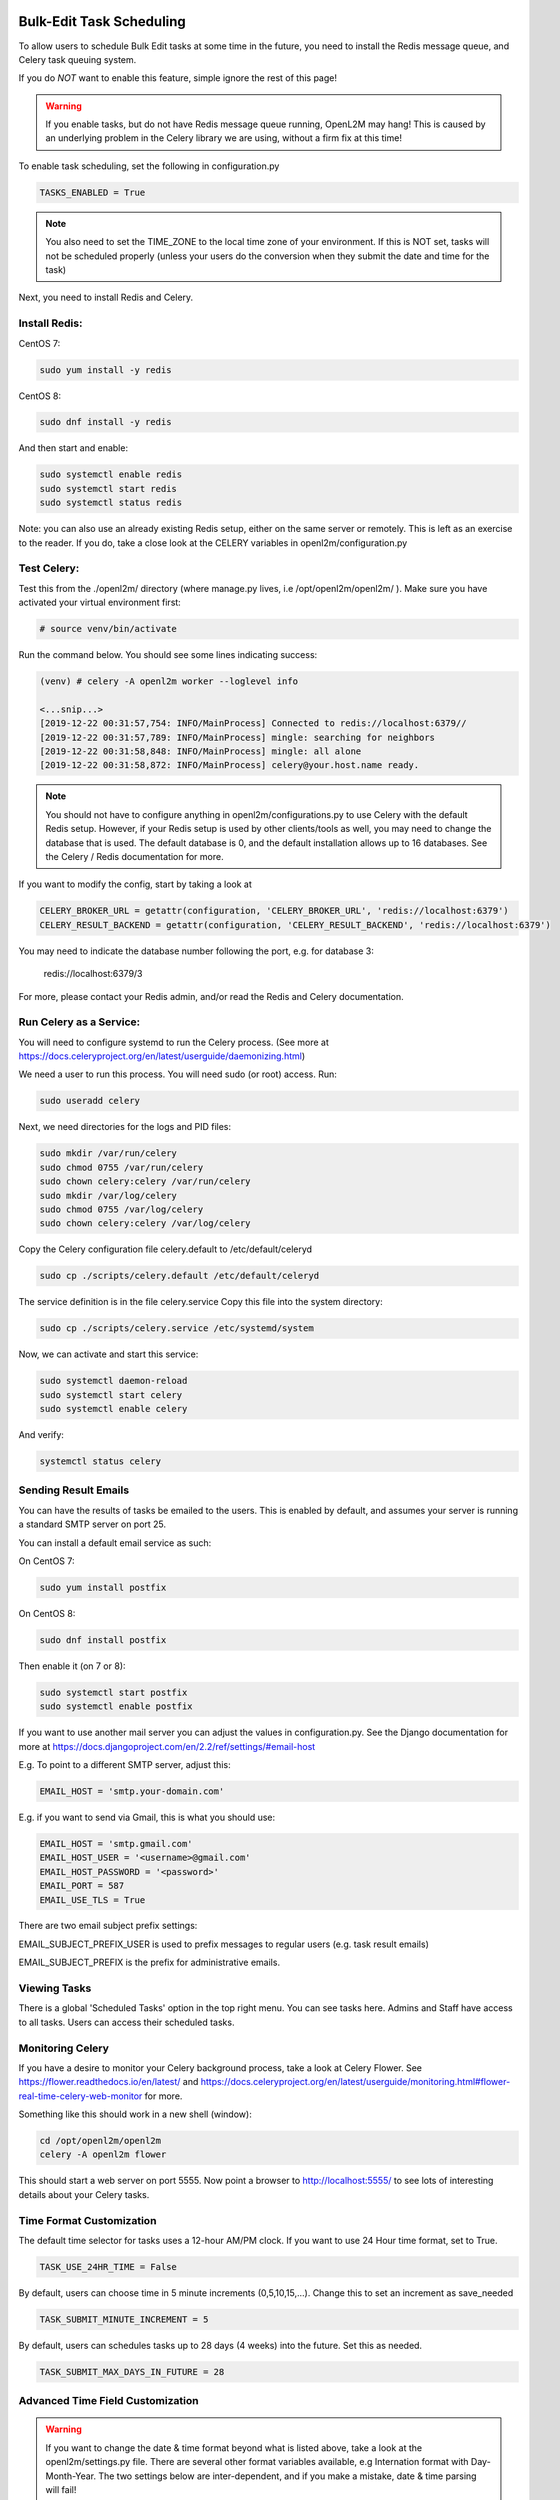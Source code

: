 .. image:: ../_static/openl2m_logo.png

=========================
Bulk-Edit Task Scheduling
=========================

To allow users to schedule Bulk Edit tasks at some time in the future,
you need to install the Redis message queue, and Celery task queuing system.

If you do *NOT* want to enable this feature, simple ignore the rest of this page!

.. warning::

  If you enable tasks, but do not have Redis message queue running, OpenL2M may hang!
  This is caused by an underlying problem in the Celery library we are using, without a firm fix at this time!

To enable task scheduling, set the following in configuration.py

.. code-block:: bash

  TASKS_ENABLED = True

.. note::

  You also need to set the TIME_ZONE to the local time zone of your environment.
  If this is NOT set, tasks will not be scheduled properly (unless your users do the conversion
  when they submit the date and time for the task)


Next, you need to install Redis and Celery.

Install Redis:
--------------

CentOS 7:

.. code-block:: bash

  sudo yum install -y redis

CentOS 8:

.. code-block:: bash

  sudo dnf install -y redis

And then start and enable:

.. code-block:: bash

  sudo systemctl enable redis
  sudo systemctl start redis
  sudo systemctl status redis

Note: you can also use an already existing Redis setup, either on the same server or remotely.
This is left as an exercise to the reader. If you do, take a close look at the
CELERY variables in openl2m/configuration.py

Test Celery:
------------

Test this from the ./openl2m/ directory (where manage.py lives, i.e /opt/openl2m/openl2m/ ).
Make sure you have activated your virtual environment first:

.. code-block:: bash

  # source venv/bin/activate

Run the command below. You should see some lines indicating success:

.. code-block:: bash

  (venv) # celery -A openl2m worker --loglevel info

  <...snip...>
  [2019-12-22 00:31:57,754: INFO/MainProcess] Connected to redis://localhost:6379//
  [2019-12-22 00:31:57,789: INFO/MainProcess] mingle: searching for neighbors
  [2019-12-22 00:31:58,848: INFO/MainProcess] mingle: all alone
  [2019-12-22 00:31:58,872: INFO/MainProcess] celery@your.host.name ready.

.. note::

  You should not have to configure anything in openl2m/configurations.py to use
  Celery with the default Redis setup. However, if your Redis setup is used by other
  clients/tools as well, you may need to change the database that is used.
  The default database is 0, and the default installation allows up to 16 databases.
  See the Celery / Redis documentation for more.

If you want to modify the config, start by taking a look at

.. code-block:: bash

  CELERY_BROKER_URL = getattr(configuration, 'CELERY_BROKER_URL', 'redis://localhost:6379')
  CELERY_RESULT_BACKEND = getattr(configuration, 'CELERY_RESULT_BACKEND', 'redis://localhost:6379')

You may need to indicate the database number following the port, e.g. for database 3:

  redis://localhost:6379/3

For more, please contact your Redis admin, and/or read the Redis and Celery documentation.


Run Celery as a Service:
------------------------

You will need to configure systemd to run the Celery process.
(See more at https://docs.celeryproject.org/en/latest/userguide/daemonizing.html)

We need a user to run this process. You will need sudo (or root) access. Run:

.. code-block:: bash

  sudo useradd celery

Next, we need directories for the logs and PID files:

.. code-block:: bash

  sudo mkdir /var/run/celery
  sudo chmod 0755 /var/run/celery
  sudo chown celery:celery /var/run/celery
  sudo mkdir /var/log/celery
  sudo chmod 0755 /var/log/celery
  sudo chown celery:celery /var/log/celery


Copy the Celery configuration file celery.default to /etc/default/celeryd

.. code-block:: bash

  sudo cp ./scripts/celery.default /etc/default/celeryd


The service definition is in the file celery.service
Copy this file into the system directory:

.. code-block:: bash

  sudo cp ./scripts/celery.service /etc/systemd/system

Now, we can activate and start this service:

.. code-block:: bash

  sudo systemctl daemon-reload
  sudo systemctl start celery
  sudo systemctl enable celery

And verify:

.. code-block:: bash

  systemctl status celery


Sending Result Emails
---------------------

You can have the results of tasks be emailed to the users. This is enabled by default,
and assumes your server is running a standard SMTP server on port 25.

You can install a default email service as such:

On CentOS 7:

.. code-block:: bash

  sudo yum install postfix

On CentOS 8:

.. code-block:: bash

  sudo dnf install postfix

Then enable it (on 7 or 8):

.. code-block:: bash

  sudo systemctl start postfix
  sudo systemctl enable postfix


If you want to use another mail server you can adjust the values in configuration.py.
See the Django documentation for more at
https://docs.djangoproject.com/en/2.2/ref/settings/#email-host

E.g. To point to a different SMTP server, adjust this:

.. code-block:: bash

  EMAIL_HOST = 'smtp.your-domain.com'

E.g. if you want to send via Gmail, this is what you should use:

.. code-block:: bash

  EMAIL_HOST = 'smtp.gmail.com'
  EMAIL_HOST_USER = '<username>@gmail.com'
  EMAIL_HOST_PASSWORD = '<password>'
  EMAIL_PORT = 587
  EMAIL_USE_TLS = True

There are two email subject prefix settings:

EMAIL_SUBJECT_PREFIX_USER is used to prefix messages to regular users (e.g. task result emails)

EMAIL_SUBJECT_PREFIX  is the prefix for administrative emails.


Viewing Tasks
-------------

There is a global 'Scheduled Tasks' option in the top right menu. You can see tasks here.
Admins and Staff have access to all tasks. Users can access their scheduled tasks.


Monitoring Celery
-----------------

If you have a desire to monitor your Celery background process, take a look at Celery Flower.
See https://flower.readthedocs.io/en/latest/ and
https://docs.celeryproject.org/en/latest/userguide/monitoring.html#flower-real-time-celery-web-monitor
for more.

Something like this should work in a new shell (window):

.. code-block:: bash

  cd /opt/openl2m/openl2m
  celery -A openl2m flower

This should start a web server on port 5555. Now point a browser to
http://localhost:5555/ to see lots of interesting details about your Celery tasks.


Time Format Customization
-------------------------

The default time selector for tasks uses a 12-hour AM/PM clock. If you want to use 24 Hour time format, set to True.

.. code-block:: bash

  TASK_USE_24HR_TIME = False

By default, users can choose time in 5 minute increments (0,5,10,15,...). Change this to set an increment as save_needed

.. code-block:: bash

  TASK_SUBMIT_MINUTE_INCREMENT = 5

By default, users can schedules tasks up to 28 days (4 weeks) into the future. Set this as needed.

.. code-block:: bash

  TASK_SUBMIT_MAX_DAYS_IN_FUTURE = 28


Advanced Time Field Customization
---------------------------------

.. warning::

  If you want to change the date & time format beyond what is listed above, take a look at the openl2m/settings.py file.
  There are several other format variables available, e.g Internation format with Day-Month-Year. The two settings below
  are inter-dependent, and if you make a mistake, date & time parsing will fail!

Take a look at:

.. code-block:: bash

  # pay attention to these two, they need to match format!
  # Flatpickr option 'dateFormat: "Y-m-d H:i"''
  FLATPICKR_DATE_FORMAT = getattr(configuration, 'FLATPICKR_DATE_FORMAT', 'Y-m-d H:i')
  # this next one needs to match the Flatpickr 'dateFormat' option above,
  # minus the ending %z which add timezone offset:
  TASK_SUBMIT_DATE_FORMAT = getattr(configuration, 'TASK_SUBMIT_DATE_FORMAT', '%Y-%m-%d %H:%M %z')

See the following two pages for more:

* https://flatpickr.js.org/formatting/
* https://docs.python.org/3.6/library/datetime.html#strftime-strptime-behavior
